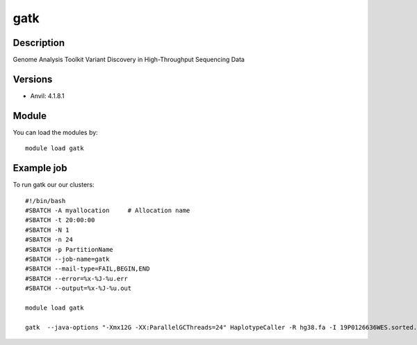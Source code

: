 .. _backbone-label:

gatk
==============================

Description
~~~~~~~~
Genome Analysis Toolkit Variant Discovery in High-Throughput Sequencing Data

Versions
~~~~~~~~
- Anvil: 4.1.8.1

Module
~~~~~~~~
You can load the modules by::

    module load gatk

Example job
~~~~~
To run gatk our our clusters::

    #!/bin/bash
    #SBATCH -A myallocation     # Allocation name 
    #SBATCH -t 20:00:00
    #SBATCH -N 1
    #SBATCH -n 24
    #SBATCH -p PartitionName 
    #SBATCH --job-name=gatk
    #SBATCH --mail-type=FAIL,BEGIN,END
    #SBATCH --error=%x-%J-%u.err
    #SBATCH --output=%x-%J-%u.out

    module load gatk
    
    gatk  --java-options "-Xmx12G -XX:ParallelGCThreads=24" HaplotypeCaller -R hg38.fa -I 19P0126636WES.sorted.bam  -O 19P0126636WES.HC.vcf --sample-name 19P0126636
